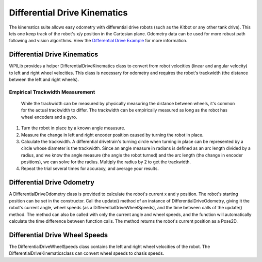Differential Drive Kinematics
=============================

The kinematics suite allows easy odometry with differential drive robots (such as the Kitbot or any other tank drive). This lets one keep track of the robot's x/y position in the Cartesian plane. Odometry data can be used for more robust path following and vision algorithms. View the `Differential Drive Example <https://github.com/wpilibsuite/allwpilib/blob/master/wpilibjExamples/src/main/java/edu/wpi/first/wpilibj/examples/differentialdrivebot/Drivetrain.java/>`__ for more information.

Differential Drive Kinematics
-----------------------------

WPILib provides a helper DifferentialDriveKinematics class to convert from robot velocities (linear and angular velocity) to left and right wheel velocities. This class is necessary for odometry and requires the robot's trackwidth (the distance between the left and right wheels). 

Empirical Trackwidth Measurement
^^^^^^^^^^^^^^^^^^^^^^^^^^^^^^^^

 While the trackwidth can be measured by physically measuring the distance between wheels, it's common for the actual trackwidth to differ. The trackwidth can be empirically measured as long as the robot has wheel encoders and a gyro. 

1. Turn the robot in place by a known angle meausure.
2. Measure the change in left and right encoder position caused by turning the robot in place.
3. Calculate the trackwidth. A differential drivetrain's turning circle when turning in place can be represented by a circle whose diameter is the trackwidth. Since an angle measure in radians is defined as an arc length divided by a radius, and we know the angle measure (the angle the robot turned) and the arc length (the change in encoder positions), we can solve for the radius. Multiply the radius by 2 to get the trackwidth.
4. Repeat the trial several times for accuracy, and average your results.

Differential Drive Odometry
---------------------------

A DifferentialDriveOdometry class is provided to calculate the robot's current x and y position. The robot's starting position can be set in the constructor. Call the update() method of an instance of DifferentialDriveOdometry, giving it the robot's current angle, wheel speeds (as a DifferentialDriveWheelSpeeds), and the time between calls of the update() method. The method can also be called with only the current angle and wheel speeds, and the function will automatically calculate the time difference between function calls. The method returns the robot's current position as a Pose2D.

Differential Drive Wheel Speeds
-------------------------------

The DifferentialDriveWheelSpeeds class contains the left and right wheel velocities of the robot. The DifferentialDriveKinematicsclass can convert wheel speeds to chasis speeds.
